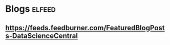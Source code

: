 * Blogs                                                              :elfeed:
**  https://feeds.feedburner.com/FeaturedBlogPosts-DataScienceCentral
